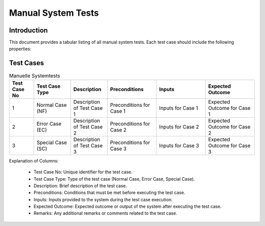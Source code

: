 ======================
Manual System Tests
======================

Introduction
============

This document provides a tabular listing of all manual system tests. Each test case should include the following properties:

Test Cases
============

.. list-table:: Manuelle Systemtests
   :widths: 10 15 15 20 20 20
   :header-rows: 1

   * - Test Case No
     - Test Case Type
     - Description
     - Preconditions
     - Inputs
     - Expected Outcome
   * - 1
     - Normal Case (NF)
     - Description of Test Case 1
     - Preconditions for Case 1
     - Inputs for Case 1
     - Expected Outcome for Case 1
   * - 2
     - Error Case (EC)
     - Description of Test Case 2
     - Preconditions for Case 2
     - Inputs for Case 2
     - Expected Outcome for Case 2
   * - 3
     - Special Case (SC)
     - Description of Test Case 3
     - Preconditions for Case 3
     - Inputs for Case 3
     - Expected Outcome for Case 3


Explanation of Columns:

    * Test Case No: Unique identifier for the test case.
    * Test Case Type: Type of the test case (Normal Case, Error Case, Special Case).
    * Description: Brief description of the test case.
    * Preconditions: Conditions that must be met before executing the test case.
    * Inputs: Inputs provided to the system during the test case execution.
    * Expected Outcome: Expected outcome or output of the system after executing the test case.
    * Remarks: Any additional remarks or comments related to the test case.

